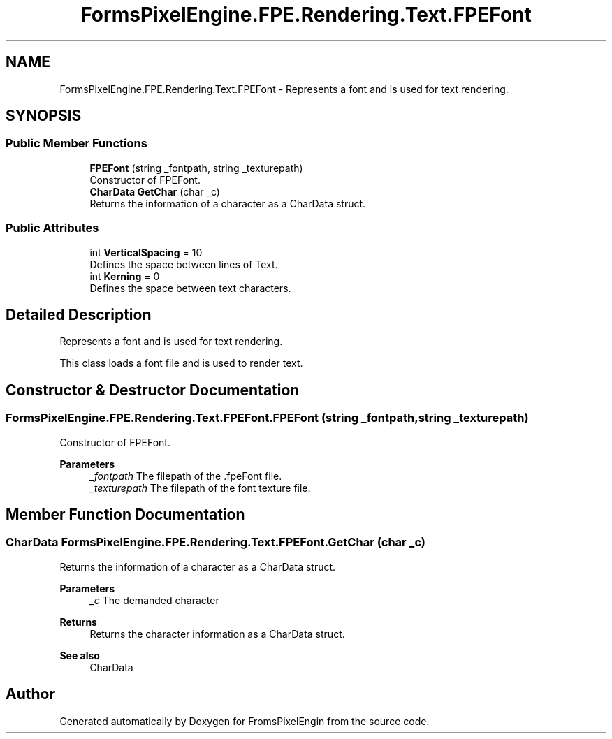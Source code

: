 .TH "FormsPixelEngine.FPE.Rendering.Text.FPEFont" 3 "Tue Feb 14 2023" "Version 0.1.0" "FromsPixelEngin" \" -*- nroff -*-
.ad l
.nh
.SH NAME
FormsPixelEngine.FPE.Rendering.Text.FPEFont \- Represents a font and is used for text rendering\&.  

.SH SYNOPSIS
.br
.PP
.SS "Public Member Functions"

.in +1c
.ti -1c
.RI "\fBFPEFont\fP (string _fontpath, string _texturepath)"
.br
.RI "Constructor of FPEFont\&. "
.ti -1c
.RI "\fBCharData\fP \fBGetChar\fP (char _c)"
.br
.RI "Returns the information of a character as a CharData struct\&. "
.in -1c
.SS "Public Attributes"

.in +1c
.ti -1c
.RI "int \fBVerticalSpacing\fP = 10"
.br
.RI "Defines the space between lines of Text\&. "
.ti -1c
.RI "int \fBKerning\fP = 0"
.br
.RI "Defines the space between text characters\&. "
.in -1c
.SH "Detailed Description"
.PP 
Represents a font and is used for text rendering\&. 

This class loads a font file and is used to render text\&. 
.SH "Constructor & Destructor Documentation"
.PP 
.SS "FormsPixelEngine\&.FPE\&.Rendering\&.Text\&.FPEFont\&.FPEFont (string _fontpath, string _texturepath)"

.PP
Constructor of FPEFont\&. 
.PP
\fBParameters\fP
.RS 4
\fI_fontpath\fP The filepath of the \&.fpeFont file\&. 
.br
\fI_texturepath\fP The filepath of the font texture file\&. 
.RE
.PP

.SH "Member Function Documentation"
.PP 
.SS "\fBCharData\fP FormsPixelEngine\&.FPE\&.Rendering\&.Text\&.FPEFont\&.GetChar (char _c)"

.PP
Returns the information of a character as a CharData struct\&. 
.PP
\fBParameters\fP
.RS 4
\fI_c\fP The demanded character 
.RE
.PP
\fBReturns\fP
.RS 4
Returns the character information as a CharData struct\&. 
.RE
.PP
\fBSee also\fP
.RS 4
CharData 
.RE
.PP


.SH "Author"
.PP 
Generated automatically by Doxygen for FromsPixelEngin from the source code\&.
